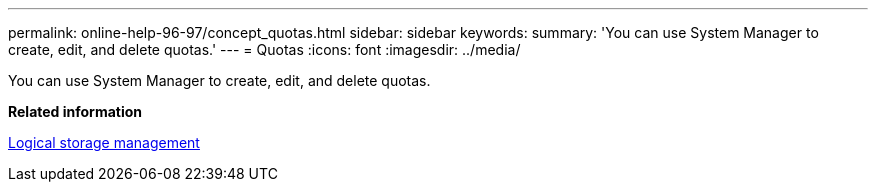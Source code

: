 ---
permalink: online-help-96-97/concept_quotas.html
sidebar: sidebar
keywords: 
summary: 'You can use System Manager to create, edit, and delete quotas.'
---
= Quotas
:icons: font
:imagesdir: ../media/

[.lead]
You can use System Manager to create, edit, and delete quotas.

*Related information*

https://docs.netapp.com/ontap-9/topic/com.netapp.doc.dot-cm-vsmg/home.html[Logical storage management]
